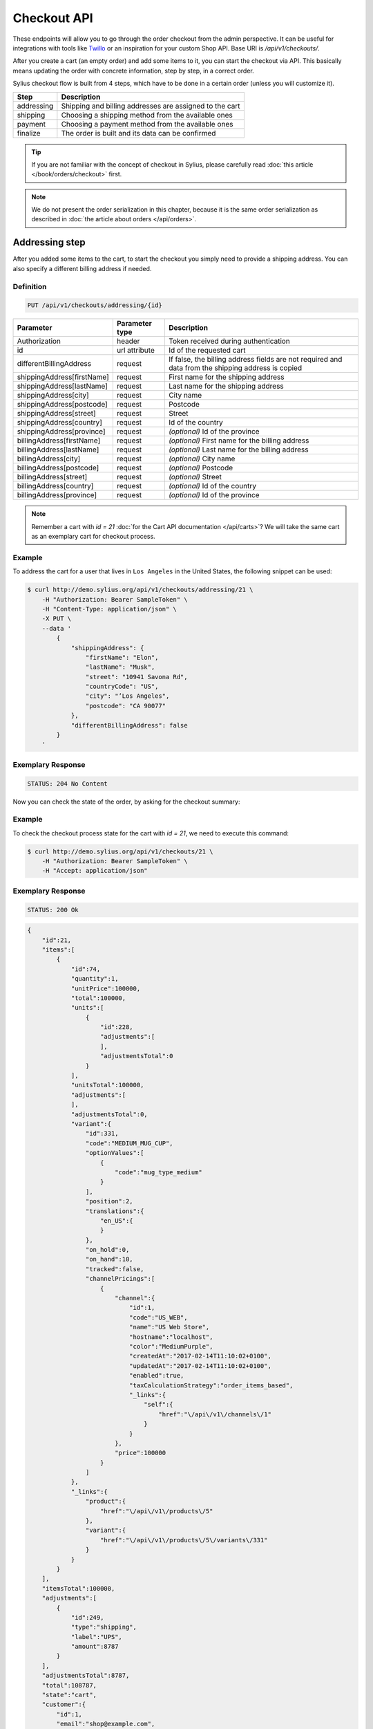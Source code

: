 Checkout API
============

These endpoints will allow you to go through the order checkout from the admin perspective. It can be useful for integrations with tools like `Twillo <https://www.twilio.com/docs/>`_ or an inspiration for your custom Shop API.
Base URI is `/api/v1/checkouts/`.

After you create a cart (an empty order) and add some items to it, you can start the checkout via API.
This basically means updating the order with concrete information, step by step, in a correct order.

Sylius checkout flow is built from 4 steps, which have to be done in a certain order (unless you will customize it).

+------------+---------------------------------------------------------+
| Step       | Description                                             |
+============+=========================================================+
| addressing | Shipping and billing addresses are assigned to the cart |
+------------+---------------------------------------------------------+
| shipping   | Choosing a shipping method from the available ones      |
+------------+---------------------------------------------------------+
| payment    | Choosing a payment method from the available ones       |
+------------+---------------------------------------------------------+
| finalize   | The order is built and its data can be confirmed        |
+------------+---------------------------------------------------------+

.. tip::

    If you are not familiar with the concept of checkout in Sylius, please carefully read :doc:`this article </book/orders/checkout>` first.

.. note::

    We do not present the order serialization in this chapter, because it is the same order serialization as described in :doc:`the article about orders </api/orders>`.

Addressing step
---------------

After you added some items to the cart, to start the checkout you simply need to provide a shipping address. You can also specify a different billing address if needed.

Definition
^^^^^^^^^^

.. code-block:: text

    PUT /api/v1/checkouts/addressing/{id}

+------------------------------+----------------+-----------------------------------------------------------------------------------------------------+
| Parameter                    | Parameter type | Description                                                                                         |
+==============================+================+=====================================================================================================+
| Authorization                | header         | Token received during authentication                                                                |
+------------------------------+----------------+-----------------------------------------------------------------------------------------------------+
| id                           | url attribute  | Id of the requested cart                                                                            |
+------------------------------+----------------+-----------------------------------------------------------------------------------------------------+
| differentBillingAddress      | request        | If false, the billing address fields are not required and data from the shipping address is copied  |
+------------------------------+----------------+-----------------------------------------------------------------------------------------------------+
| shippingAddress[firstName]   | request        | First name for the shipping address                                                                 |
+------------------------------+----------------+-----------------------------------------------------------------------------------------------------+
| shippingAddress[lastName]    | request        | Last name for the shipping address                                                                  |
+------------------------------+----------------+-----------------------------------------------------------------------------------------------------+
| shippingAddress[city]        | request        | City name                                                                                           |
+------------------------------+----------------+-----------------------------------------------------------------------------------------------------+
| shippingAddress[postcode]    | request        | Postcode                                                                                            |
+------------------------------+----------------+-----------------------------------------------------------------------------------------------------+
| shippingAddress[street]      | request        | Street                                                                                              |
+------------------------------+----------------+-----------------------------------------------------------------------------------------------------+
| shippingAddress[country]     | request        | Id of the country                                                                                   |
+------------------------------+----------------+-----------------------------------------------------------------------------------------------------+
| shippingAddress[province]    | request        | *(optional)* Id of the province                                                                     |
+------------------------------+----------------+-----------------------------------------------------------------------------------------------------+
| billingAddress[firstName]    | request        | *(optional)* First name for the billing address                                                     |
+------------------------------+----------------+-----------------------------------------------------------------------------------------------------+
| billingAddress[lastName]     | request        | *(optional)* Last name for the billing address                                                      |
+------------------------------+----------------+-----------------------------------------------------------------------------------------------------+
| billingAddress[city]         | request        | *(optional)* City name                                                                              |
+------------------------------+----------------+-----------------------------------------------------------------------------------------------------+
| billingAddress[postcode]     | request        | *(optional)* Postcode                                                                               |
+------------------------------+----------------+-----------------------------------------------------------------------------------------------------+
| billingAddress[street]       | request        | *(optional)* Street                                                                                 |
+------------------------------+----------------+-----------------------------------------------------------------------------------------------------+
| billingAddress[country]      | request        | *(optional)* Id of the country                                                                      |
+------------------------------+----------------+-----------------------------------------------------------------------------------------------------+
| billingAddress[province]     | request        | *(optional)* Id of the province                                                                     |
+------------------------------+----------------+-----------------------------------------------------------------------------------------------------+

.. note::

    Remember a cart with `id = 21` :doc:`for the Cart API documentation </api/carts>`? We will take the same cart as an exemplary cart for checkout process.

Example
^^^^^^^

To address the cart for a user that lives in ``Los Angeles`` in the United States, the following snippet can be used:

.. code-block:: bash

    $ curl http://demo.sylius.org/api/v1/checkouts/addressing/21 \
        -H "Authorization: Bearer SampleToken" \
        -H "Content-Type: application/json" \
        -X PUT \
        --data '
            {
                "shippingAddress": {
                    "firstName": "Elon",
                    "lastName": "Musk",
                    "street": "10941 Savona Rd",
                    "countryCode": "US",
                    "city": "’Los Angeles",
                    "postcode": "CA 90077"
                },
                "differentBillingAddress": false
            }
        '

Exemplary Response
^^^^^^^^^^^^^^^^^^

.. code-block:: text

    STATUS: 204 No Content

Now you can check the state of the order, by asking for the checkout summary:

Example
^^^^^^^

To check the checkout process state for the cart with `id = 21`, we need to execute this command:

.. code-block:: bash

    $ curl http://demo.sylius.org/api/v1/checkouts/21 \
        -H "Authorization: Bearer SampleToken" \
        -H "Accept: application/json"

Exemplary Response
^^^^^^^^^^^^^^^^^^

.. code-block:: text

    STATUS: 200 Ok

.. code-block:: json

    {
        "id":21,
        "items":[
            {
                "id":74,
                "quantity":1,
                "unitPrice":100000,
                "total":100000,
                "units":[
                    {
                        "id":228,
                        "adjustments":[
                        ],
                        "adjustmentsTotal":0
                    }
                ],
                "unitsTotal":100000,
                "adjustments":[
                ],
                "adjustmentsTotal":0,
                "variant":{
                    "id":331,
                    "code":"MEDIUM_MUG_CUP",
                    "optionValues":[
                        {
                            "code":"mug_type_medium"
                        }
                    ],
                    "position":2,
                    "translations":{
                        "en_US":{
                        }
                    },
                    "on_hold":0,
                    "on_hand":10,
                    "tracked":false,
                    "channelPricings":[
                        {
                            "channel":{
                                "id":1,
                                "code":"US_WEB",
                                "name":"US Web Store",
                                "hostname":"localhost",
                                "color":"MediumPurple",
                                "createdAt":"2017-02-14T11:10:02+0100",
                                "updatedAt":"2017-02-14T11:10:02+0100",
                                "enabled":true,
                                "taxCalculationStrategy":"order_items_based",
                                "_links":{
                                    "self":{
                                        "href":"\/api\/v1\/channels\/1"
                                    }
                                }
                            },
                            "price":100000
                        }
                    ]
                },
                "_links":{
                    "product":{
                        "href":"\/api\/v1\/products\/5"
                    },
                    "variant":{
                        "href":"\/api\/v1\/products\/5\/variants\/331"
                    }
                }
            }
        ],
        "itemsTotal":100000,
        "adjustments":[
            {
                "id":249,
                "type":"shipping",
                "label":"UPS",
                "amount":8787
            }
        ],
        "adjustmentsTotal":8787,
        "total":108787,
        "state":"cart",
        "customer":{
            "id":1,
            "email":"shop@example.com",
            "emailCanonical":"shop@example.com",
            "firstName":"John",
            "lastName":"Doe",
            "gender":"u",
            "user":{
                "id":1,
                "username":"shop@example.com",
                "usernameCanonical":"shop@example.com",
                "roles":[
                    "ROLE_USER"
                ],
                "enabled":true
            },
            "_links":{
                "self":{
                    "href":"\/api\/v1\/customers\/1"
                }
            }
        },
        "channel":{
            "id":1,
            "code":"US_WEB",
            "name":"US Web Store",
            "hostname":"localhost",
            "color":"MediumPurple",
            "createdAt":"2017-02-14T11:10:02+0100",
            "updatedAt":"2017-02-14T11:10:02+0100",
            "enabled":true,
            "taxCalculationStrategy":"order_items_based",
            "_links":{
                "self":{
                    "href":"\/api\/v1\/channels\/1"
                }
            }
        },
        "shippingAddress":{
            "firstName":"Elon",
            "lastName":"Musk",
            "countryCode":"US",
            "street":"10941 Savona Rd",
            "city":"\u2019Los Angeles",
            "postcode":"CA 90077"
        },
        "billingAddress":{
            "firstName":"Elon",
            "lastName":"Musk",
            "countryCode":"US",
            "street":"10941 Savona Rd",
            "city":"\u2019Los Angeles",
            "postcode":"CA 90077"
        },
        "payments":[
            {
                "id":21,
                "method":{
                    "id":1,
                    "code":"cash_on_delivery"
                },
                "amount":108787,
                "state":"cart"
            }
        ],
        "shipments":[
            {
                "id":21,
                "state":"cart",
                "method":{
                    "code":"ups",
                    "enabled":true
                }
            }
        ],
        "currencyCode":"USD",
        "localeCode":"en_US",
        "checkoutState":"addressed"
    }

Of course, you can specify different shipping and billing addresses. If our user Elon would like to send a gift to the NASA administrator, Frederick D. Gregory, he could send the following request:

.. code-block:: bash

    $ curl http://demo.sylius.org/api/v1/checkouts/addressing/21 \
        -H "Authorization: Bearer SampleToken" \
        -H "Content-Type: application/json" \
        -X PUT \
        --data '
            {
                "shippingAddress": {
                    "firstName": " Frederick D.",
                    "lastName": "Gregory",
                    "street": "300 E St SW",
                    "countryCode": "US",
                    "city": "’Washington",
                    "postcode": "DC 20546"
                },
                "differentBillingAddress": true,
                "billingAddress": {
                    "firstName": "Elon",
                    "lastName": "Musk",
                    "street": "10941 Savona Rd",
                    "countryCode": "US",
                    "city": "’Los Angeles",
                    "postcode": "CA 90077"
                }
            }
        '

Exemplary Response
^^^^^^^^^^^^^^^^^^

.. code-block:: text

    STATUS: 204 No Content

Shipping step
-------------

When the order contains the address information, we are able to determine the available shipping methods.
First, we need to get the available shipping methods to have our choice list:

Definition
^^^^^^^^^^

.. code-block:: text

    GET /api/v1/checkouts/select-shipping/{id}

+---------------+----------------+--------------------------------------+
| Parameter     | Parameter type | Description                          |
+===============+================+======================================+
| Authorization | header         | Token received during authentication |
+---------------+----------------+--------------------------------------+
| id            | url attribute  | Id of the requested cart             |
+---------------+----------------+--------------------------------------+

Example
^^^^^^^

To check available shipping methods for the previously addressed cart, you can use the following command:

.. code-block:: bash

    $ curl http://demo.sylius.org/api/v1/checkouts/select-shipping/21 \
        -H "Authorization: Bearer SampleToken" \
        -H "Content-Type: application/json"

.. code-block:: text

    STATUS: 200 OK

.. code-block:: json

    {
        "shipments":[
            {
                "methods":[
                    {
                        "id":1,
                        "code":"ups",
                        "name":"UPS",
                        "description":"Dolorem consequatur itaque neque non voluptas dolor.",
                        "price":8787
                    },
                    {
                        "id":2,
                        "code":"dhl_express",
                        "name":"DHL Express",
                        "description":"Voluptatem ipsum dolor vitae corrupti eum repellat.",
                        "price":3549
                    },
                    {
                        "id":3,
                        "code":"fedex",
                        "name":"FedEx",
                        "description":"Qui nostrum minus accusantium molestiae voluptatem eaque.",
                        "price":3775
                    }
                ]
            }
        ]
    }

The response contains proposed shipments and for each of them, it has a list of the available shipping methods alongside their calculated prices.

.. warning::

    Because of the custom calculation logic, the regular rules of overriding do not apply for this endpoint.
    In order to have a different response, you have to provide a custom controller and build the message on your own.
    Exemplary implementation can be found `here <https://github.com/Sylius/Sylius/blob/master/src/Sylius/Bundle/ApiBundle/Controller/ShowAvailableShippingMethodsController.php>`__

Next step is updating the order with the types of shipping methods that have been selected. A PUT request has to be send for each available shipment.

Definition
^^^^^^^^^^

.. code-block:: text

    PUT /api/v1/checkouts/select-shipping/{id}

+------------------------+----------------+----------------------------------------------------------------------------------------------+
| Parameter              | Parameter type | Description                                                                                  |
+========================+================+==============================================================================================+
| Authorization          | header         | Token received during authentication                                                         |
+------------------------+----------------+----------------------------------------------------------------------------------------------+
| id                     | url attribute  | Id of the requested cart                                                                     |
+------------------------+----------------+----------------------------------------------------------------------------------------------+
| shipments[X]['method'] | request        | Code of the chosen shipping method (Where X is the number of shipment in the returned array) |
+------------------------+----------------+----------------------------------------------------------------------------------------------+

Example
^^^^^^^

To choose the `DHL Express` method for our shipment (the cheapest one), we can use the following snippet:

.. code-block:: bash

    $ curl http://demo.sylius.org/api/v1/checkouts/select-shipping/21 \
        -H "Authorization: Bearer SampleToken" \
        -H "Content-Type: application/json" \
        -X PUT \
        --data '
            {
                "shipments": [
                    {
                        "method": "dhl_express"
                    }
                ]
            }
        '

Exemplary Response
^^^^^^^^^^^^^^^^^^

.. code-block:: text

    STATUS: 204 No Content

While checking for the checkout process state of the cart with `id = 21`, you will get the following response:

Exemplary Response
^^^^^^^^^^^^^^^^^^

.. code-block:: text

    STATUS: 200 Ok

    {
        "id":21,
        "items":[
            {
                "id":74,
                "quantity":1,
                "unitPrice":100000,
                "total":100000,
                "units":[
                    {
                        "id":228,
                        "adjustments":[
                        ],
                        "adjustmentsTotal":0
                    }
                ],
                "unitsTotal":100000,
                "adjustments":[
                ],
                "adjustmentsTotal":0,
                "variant":{
                    "id":331,
                    "code":"MEDIUM_MUG_CUP",
                    "optionValues":[
                        {
                            "code":"mug_type_medium"
                        }
                    ],
                    "position":2,
                    "translations":{
                        "en_US":{
                        }
                    },
                    "on_hold":0,
                    "on_hand":10,
                    "tracked":false,
                    "channelPricings":[
                        {
                            "channel":{
                                "id":1,
                                "code":"US_WEB",
                                "name":"US Web Store",
                                "hostname":"localhost",
                                "color":"MediumPurple",
                                "createdAt":"2017-02-14T11:10:02+0100",
                                "updatedAt":"2017-02-14T11:10:02+0100",
                                "enabled":true,
                                "taxCalculationStrategy":"order_items_based",
                                "_links":{
                                    "self":{
                                        "href":"\/api\/v1\/channels\/1"
                                    }
                                }
                            },
                            "price":100000
                        }
                    ]
                },
                "_links":{
                    "product":{
                        "href":"\/api\/v1\/products\/5"
                    },
                    "variant":{
                        "href":"\/api\/v1\/products\/5\/variants\/331"
                    }
                }
            }
        ],
        "itemsTotal":100000,
        "adjustments":[
            {
                "id":251,
                "type":"shipping",
                "label":"DHL Express",
                "amount":3549
            }
        ],
        "adjustmentsTotal":3549,
        "total":103549,
        "state":"cart",
        "customer":{
            "id":1,
            "email":"shop@example.com",
            "emailCanonical":"shop@example.com",
            "firstName":"John",
            "lastName":"Doe",
            "gender":"u",
            "user":{
                "id":1,
                "username":"shop@example.com",
                "usernameCanonical":"shop@example.com",
                "roles":[
                    "ROLE_USER"
                ],
                "enabled":true
            },
            "_links":{
                "self":{
                    "href":"\/api\/v1\/customers\/1"
                }
            }
        },
        "channel":{
            "id":1,
            "code":"US_WEB",
            "name":"US Web Store",
            "hostname":"localhost",
            "color":"MediumPurple",
            "createdAt":"2017-02-14T11:10:02+0100",
            "updatedAt":"2017-02-14T11:10:02+0100",
            "enabled":true,
            "taxCalculationStrategy":"order_items_based",
            "_links":{
                "self":{
                    "href":"\/api\/v1\/channels\/1"
                }
            }
        },
        "shippingAddress":{
            "firstName":"Frederick D.",
            "lastName":"Gregory",
            "countryCode":"US",
            "street":"300 E St SW",
            "city":"\u2019Washington",
            "postcode":"DC 20546"
        },
        "billingAddress":{
            "firstName":"Frederick D.",
            "lastName":"Gregory",
            "countryCode":"US",
            "street":"300 E St SW",
            "city":"\u2019Washington",
            "postcode":"DC 20546"
        },
        "payments":[
            {
                "id":21,
                "method":{
                    "id":1,
                    "code":"cash_on_delivery"
                },
                "amount":103549,
                "state":"cart"
            }
        ],
        "shipments":[
            {
                "id":21,
                "state":"cart",
                "method":{
                    "code":"dhl_express",
                    "enabled":true
                }
            }
        ],
        "currencyCode":"USD",
        "localeCode":"en_US",
        "checkoutState":"shipping_selected"
    }

Payment step
------------

When we are done with shipping choices and we know the final price of an order, we can select a payment method.

Definition
^^^^^^^^^^

.. code-block:: text

    GET /api/v1/checkouts/select-payment/{id}

+---------------+----------------+--------------------------------------+
| Parameter     | Parameter type | Description                          |
+===============+================+======================================+
| Authorization | header         | Token received during authentication |
+---------------+----------------+--------------------------------------+
| id            | url attribute  | Id of the requested cart             |
+---------------+----------------+--------------------------------------+

.. warning::

    Similar to the shipping step, this one has its own controller, which has to be replaced if you want to make some changes. Exemplary implementation can be found `here <https://github.com/Sylius/Sylius/blob/master/src/Sylius/Bundle/ApiBundle/Controller/ShowAvailablePaymentMethodsController.php>`__

Example
^^^^^^^

To check available payment methods for the cart that has a shipping methods assigned, we need to execute this curl command:

.. code-block:: bash

    $ curl http://demo.sylius.org/api/v1/checkouts/select-payment/21 \
        -H "Authorization: Bearer SampleToken" \
        -H "Content-Type: application/json"

.. code-block:: text

    STATUS: 200 OK

.. code-block:: json

    {
        "payments":[
            {
                "methods":[
                    {
                        "id":1,
                        "code":"cash_on_delivery",
                        "name":"Cash on delivery",
                        "description":"Ipsum dolor non esse quia sit."
                    },
                    {
                        "id":2,
                        "code":"bank_transfer",
                        "name":"Bank transfer",
                        "description":"Perspiciatis itaque earum quisquam ut dolor."
                    }
                ]
            }
        ]
    }


With that information, another ``PUT`` request with the id of payment method is enough to proceed:

Definition
^^^^^^^^^^

.. code-block:: text

    PUT /api/v1/checkouts/select-payment/{id}

+----------------------+----------------+--------------------------------------+
| Parameter            | Parameter type | Description                          |
+======================+================+======================================+
| Authorization        | header         | Token received during authentication |
+----------------------+----------------+--------------------------------------+
| id                   | url attribute  | Id of the requested cart             |
+----------------------+----------------+--------------------------------------+
| payment[X]['method'] | request        | Code of chosen payment method        |
+----------------------+----------------+--------------------------------------+

Example
^^^^^^^

To choose the ``Bank transfer`` method for our shipment, simply use the following code:

.. code-block:: bash

    $ curl http://demo.sylius.org/api/v1/checkouts/select-payment/21 \
        -H "Authorization: Bearer SampleToken" \
        -H "Content-Type: application/json" \
        -X PUT \
        --data '
            {
                "payments": [
                    {
                        "method": "bank_transfer"
                    }
                ]
            }
        '

Exemplary Response
^^^^^^^^^^^^^^^^^^

.. code-block:: text

    STATUS: 204 No Content

Finalize step
-------------

After choosing the payment method we are ready to finalize the cart and make an order. Now, you can get its snapshot by calling a ``GET`` request:

.. tip::

    The same definition has been used over this chapter, to see the current state of the gorder.

Definition
^^^^^^^^^^

.. code-block:: text

    GET /api/v1/checkouts/{id}

+---------------+----------------+--------------------------------------+
| Parameter     | Parameter type | Description                          |
+===============+================+======================================+
| Authorization | header         | Token received during authentication |
+---------------+----------------+--------------------------------------+
| id            | url attribute  | Id of the requested cart             |
+---------------+----------------+--------------------------------------+

Example
^^^^^^^

To check the fully constructed cart with `id = 21`, use the following command:

.. code-block:: bash

    $ curl http://demo.sylius.org/api/v1/checkouts/21 \
        -H "Authorization: Bearer SampleToken" \
        -H "Content-Type: application/json"

.. code-block:: text

    STATUS: 200 OK

.. code-block:: json

    {
        "id":21,
        "items":[
            {
                "id":74,
                "quantity":1,
                "unitPrice":100000,
                "total":100000,
                "units":[
                    {
                        "id":228,
                        "adjustments":[
                        ],
                        "adjustmentsTotal":0
                    }
                ],
                "unitsTotal":100000,
                "adjustments":[
                ],
                "adjustmentsTotal":0,
                "variant":{
                    "id":331,
                    "code":"MEDIUM_MUG_CUP",
                    "optionValues":[
                        {
                            "code":"mug_type_medium"
                        }
                    ],
                    "position":2,
                    "translations":{
                        "en_US":{
                        }
                    },
                    "on_hold":0,
                    "on_hand":10,
                    "tracked":false,
                    "channelPricings":[
                        {
                            "channel":{
                                "id":1,
                                "code":"US_WEB",
                                "name":"US Web Store",
                                "hostname":"localhost",
                                "color":"MediumPurple",
                                "createdAt":"2017-02-14T11:10:02+0100",
                                "updatedAt":"2017-02-14T11:10:02+0100",
                                "enabled":true,
                                "taxCalculationStrategy":"order_items_based",
                                "_links":{
                                    "self":{
                                        "href":"\/api\/v1\/channels\/1"
                                    }
                                }
                            },
                            "price":100000
                        }
                    ]
                },
                "_links":{
                    "product":{
                        "href":"\/api\/v1\/products\/5"
                    },
                    "variant":{
                        "href":"\/api\/v1\/products\/5\/variants\/331"
                    }
                }
            }
        ],
        "itemsTotal":100000,
        "adjustments":[
            {
                "id":252,
                "type":"shipping",
                "label":"DHL Express",
                "amount":3549
            }
        ],
        "adjustmentsTotal":3549,
        "total":103549,
        "state":"cart",
        "customer":{
            "id":1,
            "email":"shop@example.com",
            "emailCanonical":"shop@example.com",
            "firstName":"John",
            "lastName":"Doe",
            "gender":"u",
            "user":{
                "id":1,
                "username":"shop@example.com",
                "usernameCanonical":"shop@example.com",
                "roles":[
                    "ROLE_USER"
                ],
                "enabled":true
            },
            "_links":{
                "self":{
                    "href":"\/api\/v1\/customers\/1"
                }
            }
        },
        "channel":{
            "id":1,
            "code":"US_WEB",
            "name":"US Web Store",
            "hostname":"localhost",
            "color":"MediumPurple",
            "createdAt":"2017-02-14T11:10:02+0100",
            "updatedAt":"2017-02-14T11:10:02+0100",
            "enabled":true,
            "taxCalculationStrategy":"order_items_based",
            "_links":{
                "self":{
                    "href":"\/api\/v1\/channels\/1"
                }
            }
        },
        "shippingAddress":{
            "firstName":"Frederick D.",
            "lastName":"Gregory",
            "countryCode":"US",
            "street":"300 E St SW",
            "city":"\u2019Washington",
            "postcode":"DC 20546"
        },
        "billingAddress":{
            "firstName":"Frederick D.",
            "lastName":"Gregory",
            "countryCode":"US",
            "street":"300 E St SW",
            "city":"\u2019Washington",
            "postcode":"DC 20546"
        },
        "payments":[
            {
                "id":21,
                "method":{
                    "id":2,
                    "code":"bank_transfer"
                },
                "amount":103549,
                "state":"cart"
            }
        ],
        "shipments":[
            {
                "id":21,
                "state":"cart",
                "method":{
                    "code":"dhl_express",
                    "enabled":true
                }
            }
        ],
        "currencyCode":"USD",
        "localeCode":"en_US",
        "checkoutState":"payment_selected"
    }

This is how your final order will look like. If you are satisfied with that response, simply call another ``PUT`` request to confirm the checkout, which will become a real order and appear in the backend.

Definition
^^^^^^^^^^

.. code-block:: text

    PUT /api/v1/checkouts/complete/{id}

+---------------+----------------+---------------------------------------------------------+
| Parameter     | Parameter type | Description                                             |
+===============+================+=========================================================+
| Authorization | header         | Token received during authentication                    |
+---------------+----------------+---------------------------------------------------------+
| id            | url attribute  | Id of the requested cart                                |
+---------------+----------------+---------------------------------------------------------+
| notes         | request        | *(optional)* Notes that should be attached to the order |
+---------------+----------------+---------------------------------------------------------+

Example
^^^^^^^

To finalize the previously built order, execute the following command:

.. code-block:: bash

    $ curl http://demo.sylius.org/api/v1/checkouts/complete/21 \
        -H "Authorization: Bearer SampleToken" \
        -H "Content-Type: application/json" \
        -X PUT

Exemplary Response
^^^^^^^^^^^^^^^^^^

.. code-block:: text

    STATUS: 204 No Content

The order has been placed, from now on you can manage it only via orders endpoint.

Of course the same result can be achieved when the order will be completed with some additional notes:

Example
^^^^^^^

To finalize  the previously built order (assuming that, the previous example has not been executed), try the following command:

.. code-block:: bash

    $ curl http://demo.sylius.org/api/v1/checkouts/complete/21 \
        -H "Authorization: Bearer SampleToken" \
        -H "Content-Type: application/json" \
        -X PUT \
        --data '
            {
                "notes": "Please, call me before delivery"
            }
        '

Exemplary Response
^^^^^^^^^^^^^^^^^^

.. code-block:: text

    STATUS: 204 No Content
